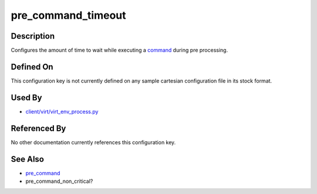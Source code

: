 
pre\_command\_timeout
=====================

Description
-----------

Configures the amount of time to wait while executing a
`command <pre_command>`_ during pre processing.

Defined On
----------

This configuration key is not currently defined on any sample cartesian
configuration file in its stock format.

Used By
-------

-  `client/virt/virt\_env\_process.py <https://github.com/autotest/autotest/blob/master/client/virt/virt_env_process.py>`_

Referenced By
-------------

No other documentation currently references this configuration key.

See Also
--------

-  `pre\_command <CartesianConfigReference-KVM-pre_command.html>`_
-  pre\_command\_non\_critical?
